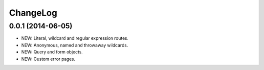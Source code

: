 ChangeLog
=========

0.0.1 (2014-06-05)
------------------
- NEW: Literal, wildcard and regular expression routes.
- NEW: Anonymous, named and throwaway wildcards.
- NEW: Query and form objects.
- NEW: Custom error pages.
